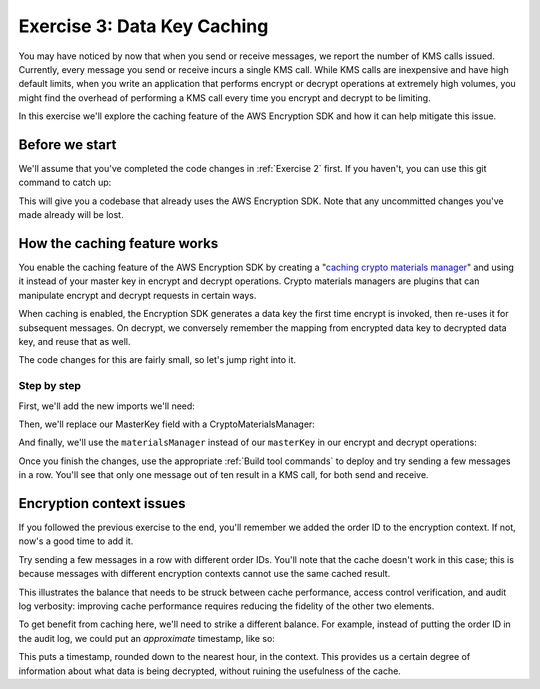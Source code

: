 
.. _Exercise 3:

****************************
Exercise 3: Data Key Caching
****************************

You may have noticed by now that when you send or receive messages, we report
the number of KMS calls issued. Currently, every message you send or receive
incurs a single KMS call. While KMS calls are inexpensive and have high default
limits, when you write an application that performs encrypt or decrypt
operations at extremely high volumes, you might find the overhead of performing a
KMS call every time you encrypt and decrypt to be limiting.

In this exercise we'll explore the caching feature of the AWS Encryption SDK
and how it can help mitigate this issue.

Before we start
===============

We'll assume that you've completed the code changes in :ref:`Exercise 2`
first. If you haven't, you can use this git command to catch up:

.. tabs::

    .. group-tab:: Java

        .. code-block:: bash

            git checkout -f -B exercise-3 origin/exercise-3-start

    .. group-tab:: Python

        .. code-block:: bash

            git checkout -f -B exercise-3 origin/exercise-3-start-python

This will give you a codebase that already uses the AWS Encryption SDK.
Note that any uncommitted changes you've made already will be lost.

How the caching feature works
=============================

You enable the caching feature of the AWS Encryption SDK by creating a
"`caching crypto materials manager
<https://docs.aws.amazon.com/encryption-sdk/latest/developer-guide/implement-caching.html>`_"
and using it instead of your master key in encrypt and decrypt operations.
Crypto materials managers are plugins that can manipulate encrypt and decrypt
requests in certain ways.

When caching is enabled, the Encryption SDK generates a data key the first time
encrypt is invoked, then re-uses it for subsequent messages. On decrypt, we
conversely remember the mapping from encrypted data key to decrypted data key,
and reuse that as well.

The code changes for this are fairly small, so let's jump right into it.

Step by step
------------

First, we'll add the new imports we'll need:

.. tabs::

    .. group-tab:: Java

        .. code-block:: java
           :lineno-start: 25

            import java.util.concurrent.TimeUnit;
            import com.amazonaws.encryptionsdk.CryptoMaterialsManager;
            import com.amazonaws.encryptionsdk.caching.CachingCryptoMaterialsManager;
            import com.amazonaws.encryptionsdk.caching.LocalCryptoMaterialsCache;

    .. group-tab:: Python

        We already have all the imports we need. :)


Then, we'll replace our MasterKey field with a CryptoMaterialsManager:

.. tabs::

    .. group-tab:: Java

        .. code-block:: java
           :lineno-start: 54

            private final CryptoMaterialsManager materialsManager;

        It's important to make this a field instead of initializing it for each call,
        as we need the cache to persist from one call to the next.

        In our constructor, we'll set up our master key, cache, and caching materials manager:

        .. code-block:: java
           :lineno-start: 67

            KmsMasterKey masterKey = new KmsMasterKeyProvider(keyId)
                .getMasterKey(keyId);

            LocalCryptoMaterialsCache cache = new LocalCryptoMaterialsCache(100);
            materialsManager = CachingCryptoMaterialsManager.newBuilder()
                .withMaxAge(5, TimeUnit.MINUTES)
                .withMasterKeyProvider(masterKey)
                .withMessageUseLimit(10)
                .withCache(cache)
                .build();

    .. group-tab:: Python

        We'll set up the master key provider, cache, and caching materials manager in our ``__init__``:

        .. code-block:: python
           :lineno-start: 32

            master_key_provider = aws_encryption_sdk.KMSMasterKeyProvider(key_ids=[key_id])
            cache = aws_encryption_sdk.LocalCryptoMaterialsCache(capacity=100)
            self.materials_manager = aws_encryption_sdk.CachingCryptoMaterialsManager(
                cache=cache,
                master_key_provider=master_key_provider,
                max_age=5.0 * 60.0,
                max_messages_encrypted=10
            )

And finally, we'll use the ``materialsManager`` instead of our ``masterKey`` in our
encrypt and decrypt operations:

.. tabs::

    .. group-tab:: Java

        In your ``encrypt`` function, which should start around line 79, change how you compute ``ciphertext``:

        .. code-block:: java
           :lineno-start: 92

           byte[] ciphertext = new AwsCrypto().encryptData(materialsManager, plaintext, context).getResult();


        And in ``decrypt``, which should start around line 97, change how you compute your ``CryptoResult``:

        .. code-block:: java
           :lineno-start: 100

            CryptoResult<byte[], ?> result = new AwsCrypto().decryptData(materialsManager, ciphertextBytes);

    .. group-tab:: Python

        In your ``encrypt`` function, change how you compute ``ciphertext``:

        .. code-block:: python
           :lineno-start: 49

            ciphertext, _header = aws_encryption_sdk.encrypt(
                source=json.dumps(data),
                materials_manager=self.materials_manager,
                encryption_context=encryption_context
            )

        And in ``decrypt``, change how you compute ``plaintext``:

        .. code-block:: python
           :lineno-start: 61

            plaintext, header = aws_encryption_sdk.decrypt(
                source=ciphertext,
                materials_manager=self.materials_manager
            )

Once you finish the changes, use the appropriate :ref:`Build tool commands` to
deploy and try sending a few messages in a row. You'll see that only one message
out of ten result in a KMS call, for both send and receive.

Encryption context issues
=========================

If you followed the previous exercise to the end, you'll remember we added the
order ID to the encryption context. If not, now's a good time to add it.

Try sending a few messages in a row with different order IDs. You'll note that
the cache doesn't work in this case; this is because messages with different
encryption contexts cannot use the same cached result.

This illustrates the balance that needs to be struck between cache performance,
access control verification, and audit log verbosity: improving cache performance
requires reducing the fidelity of the other two elements.

To get benefit from caching here, we'll need to strike a different balance. For
example, instead of putting the order ID in the audit log, we could put an
*approximate* timestamp, like so:

.. tabs::

    .. group-tab:: Java

        .. code-block:: java
           :lineno-start: 90

            context.put("approximate timestamp", "" + (System.currentTimeMillis() / 3_600_000) * 3_600_000);

    .. group-tab:: Python

        .. code-block:: python
           :lineno-start: 45

            encryption_context = {
                self._message_type: self._type_order_inquiry,
                self._timestamp: str(int(time.time() / 3600.0)),
            }

This puts a timestamp, rounded down to the nearest hour, in the context. This
provides us a certain degree of information about what data is being decrypted,
without ruining the usefulness of the cache.
